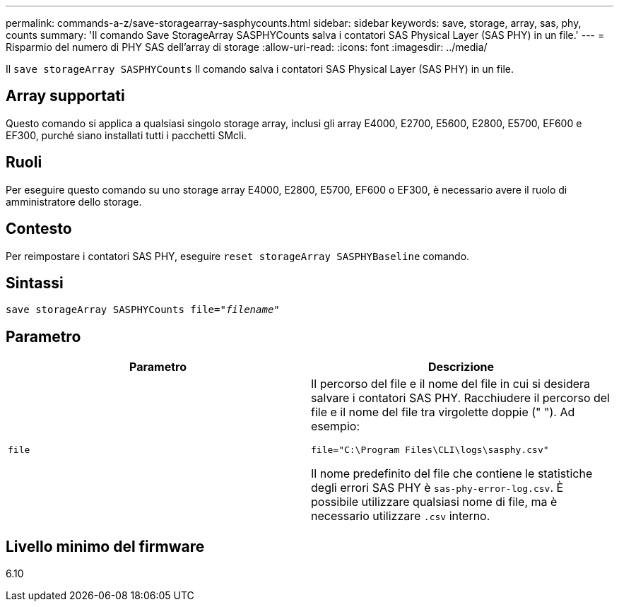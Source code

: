 ---
permalink: commands-a-z/save-storagearray-sasphycounts.html 
sidebar: sidebar 
keywords: save, storage, array, sas, phy, counts 
summary: 'Il comando Save StorageArray SASPHYCounts salva i contatori SAS Physical Layer (SAS PHY) in un file.' 
---
= Risparmio del numero di PHY SAS dell'array di storage
:allow-uri-read: 
:icons: font
:imagesdir: ../media/


[role="lead"]
Il `save storageArray SASPHYCounts` Il comando salva i contatori SAS Physical Layer (SAS PHY) in un file.



== Array supportati

Questo comando si applica a qualsiasi singolo storage array, inclusi gli array E4000, E2700, E5600, E2800, E5700, EF600 e EF300, purché siano installati tutti i pacchetti SMcli.



== Ruoli

Per eseguire questo comando su uno storage array E4000, E2800, E5700, EF600 o EF300, è necessario avere il ruolo di amministratore dello storage.



== Contesto

Per reimpostare i contatori SAS PHY, eseguire `reset storageArray SASPHYBaseline` comando.



== Sintassi

[source, cli, subs="+macros"]
----
save storageArray SASPHYCounts file=pass:quotes["_filename_"]
----


== Parametro

[cols="2*"]
|===
| Parametro | Descrizione 


 a| 
`file`
 a| 
Il percorso del file e il nome del file in cui si desidera salvare i contatori SAS PHY. Racchiudere il percorso del file e il nome del file tra virgolette doppie (" "). Ad esempio:

`file="C:\Program Files\CLI\logs\sasphy.csv"`

Il nome predefinito del file che contiene le statistiche degli errori SAS PHY è `sas-phy-error-log.csv`. È possibile utilizzare qualsiasi nome di file, ma è necessario utilizzare `.csv` interno.

|===


== Livello minimo del firmware

6.10
